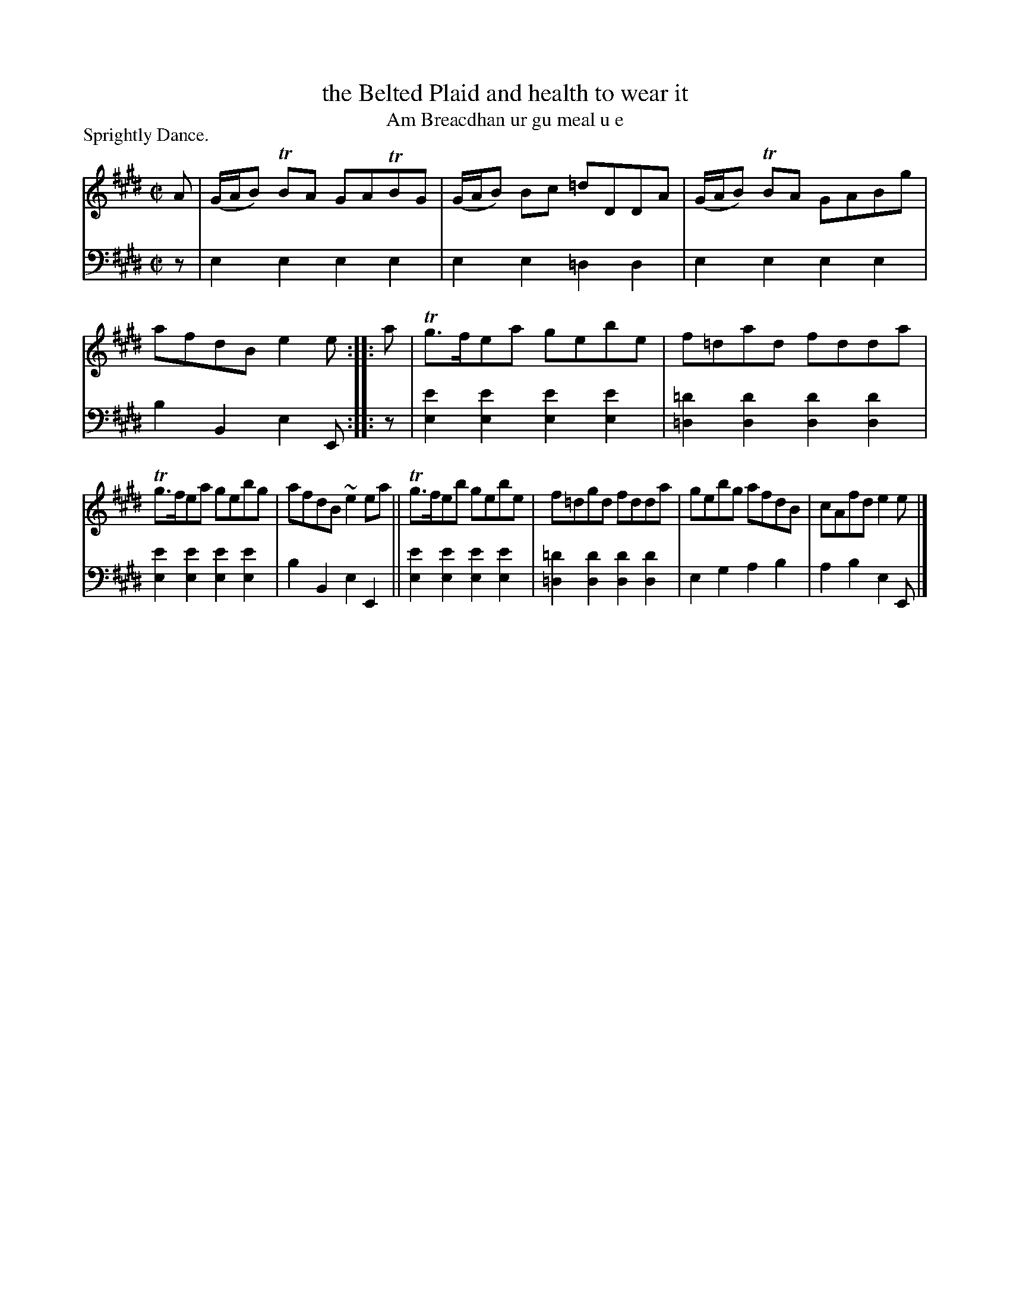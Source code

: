 X: 232
T: the Belted Plaid and health to wear it
T: Am Breacdhan ur gu meal u e
P: Sprightly Dance.
B: Simon Fraser's "Airs and Melodies Peculiar to the Highlands of Scotland and the Isles" p.104 #232
Z: 2022 John Chambers <jc:trillian.mit.edu>
M: C|
L: 1/8
K: E
% = = = = = = = = = =
V: 1 staves=2
A |\
(G/A/B) TBA GATBG | (G/A/B) Bc =dDDA | (G/A/B) TBA GABg | afdB e2e :: a | Tg>fea gebe | f=dad fdda |
Tg>fea gebg | afdB ~e2ea || Tg>feb gebe | f=dgd fdda | gebg afdB | cAfd e2e |]
% = = = = = = = = = =
% Voice 2 preserves the staff layout in the book.
V: 2 clef=bass middle=d
z |\
e2e2 e2e2 | e2e2 =d2d2 | e2e2 e2e2 | b2B2 e2E :: z |\
[e'2e2][e'2e2] [e'2e2][e'2e2] | [=d'2=d2][d'2d2] [d'2d2][d'2d2] |
[e'2e2][e'2e2] [e'2e2][e'2e2] | b2B2 e2E2 ||\
[e'2e2][e'2e2] [e'2e2][e'2e2] | [=d'2=d2][d'2d2] [d'2d2][d'2d2] |\
e2g2 a2b2 | a2b2 e2E |]
